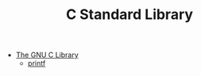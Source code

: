 #+TITLE: C Standard Library

- [[https://sourceware.org/glibc/manual/html_mono/libc.html][The GNU C Library]]
  + [[https://sourceware.org/glibc/manual/html_mono/libc.html#Formatted-Output][printf]]
